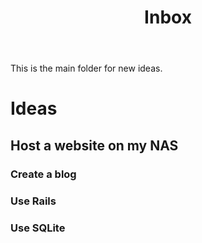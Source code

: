 :PROPERTIES:
:ID:       173982F0-DB5C-498D-97D6-7B0B0E026CBB
:END:
#+title: Inbox

This is the main folder for new ideas.

* Ideas
** Host a website on my NAS
*** Create a blog
*** Use Rails
*** Use SQLite
